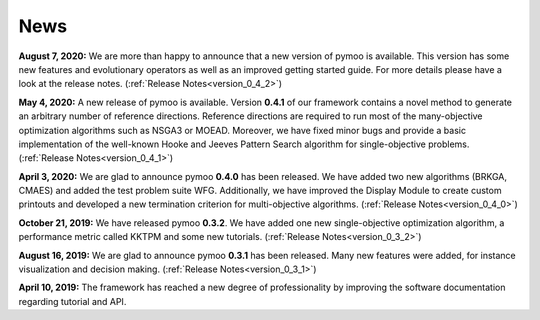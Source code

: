 
.. _news:

News
==============================================================================

**August 7, 2020:** We are more than happy to announce that a new version of pymoo is available. This version
has some new features and evolutionary operators as well as an improved getting started guide.
For more details please have a look at the release notes.
(:ref:`Release Notes<version_0_4_2>`)



**May 4, 2020:** A new release of pymoo is available. Version **0.4.1** of our framework contains
a novel method to generate an arbitrary number of reference directions. Reference directions are
required to run most of the many-objective optimization algorithms such as NSGA3 or MOEAD.
Moreover, we have fixed minor bugs and provide a basic implementation of the well-known Hooke and Jeeves Pattern Search
algorithm for single-objective problems.
(:ref:`Release Notes<version_0_4_1>`)




**April 3, 2020:** We are glad to announce pymoo **0.4.0** has been released.
We have added two new algorithms (BRKGA, CMAES) and added the test problem suite WFG.
Additionally, we have improved the Display Module to create custom printouts and developed
a new termination criterion for multi-objective algorithms. (:ref:`Release Notes<version_0_4_0>`)



**October 21, 2019:** We have released pymoo **0.3.2**. We have added one new single-objective optimization algorithm,
a performance metric called KKTPM and some new tutorials. (:ref:`Release Notes<version_0_3_2>`)


**August 16, 2019:** We are glad to announce pymoo **0.3.1** has been released. Many new features were added, for instance
visualization and decision making. (:ref:`Release Notes<version_0_3_1>`)


**April 10, 2019:** The framework has reached a new degree of professionality by improving the
software documentation regarding tutorial and API.
